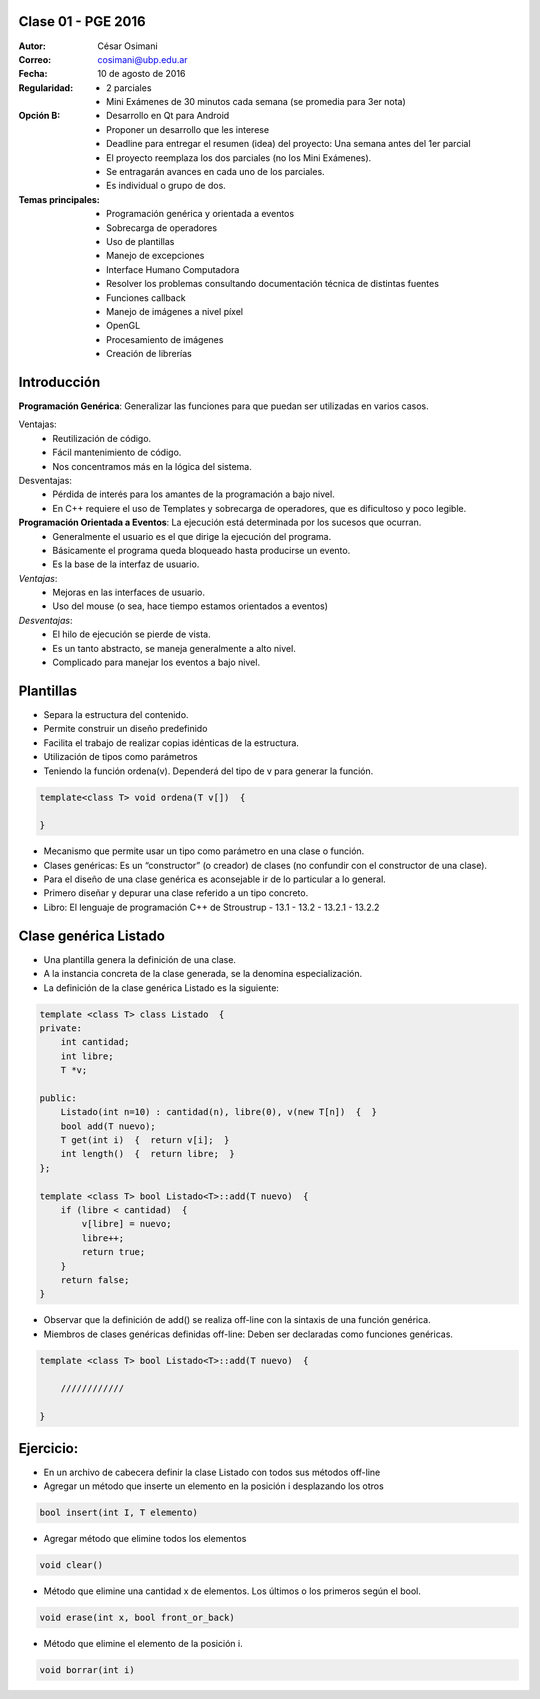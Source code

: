 .. -*- coding: utf-8 -*-

.. _rcs_subversion:

Clase 01 - PGE 2016
===================

:Autor: César Osimani
:Correo: cosimani@ubp.edu.ar
:Fecha: 10 de agosto de 2016
:Regularidad: 
	- 2 parciales 
	
	- Mini Exámenes de 30 minutos cada semana (se promedia para 3er nota)
:Opción B: 
	- Desarrollo en Qt para Android 
	
	- Proponer un desarrollo que les interese
	
	- Deadline para entregar el resumen (idea) del proyecto: Una semana antes del 1er parcial
	
	- El proyecto reemplaza los dos parciales (no los Mini Exámenes). 
	
	- Se entragarán avances en cada uno de los parciales.
	
	- Es individual o grupo de dos.
:Temas principales:
	- Programación genérica y orientada a eventos
	- Sobrecarga de operadores
	- Uso de plantillas
	- Manejo de excepciones
	- Interface Humano Computadora
	- Resolver los problemas consultando documentación técnica de distintas fuentes
	- Funciones callback
	- Manejo de imágenes a nivel píxel
	- OpenGL
	- Procesamiento de imágenes
	- Creación de librerías
	


Introducción
============

**Programación Genérica**: Generalizar las funciones para que puedan ser utilizadas en varios casos.

Ventajas:
	- Reutilización de código.
	- Fácil mantenimiento de código.
	- Nos concentramos más en la lógica del sistema.

Desventajas:
	- Pérdida de interés para los amantes de la programación a bajo nivel.
	- En C++ requiere el uso de Templates y sobrecarga de operadores, que es dificultoso y poco legible.

**Programación Orientada a Eventos**: La ejecución está determinada por los sucesos que ocurran.
	- Generalmente el usuario es el que dirige la ejecución del programa.
	- Básicamente el programa queda bloqueado hasta producirse un evento.
	- Es la base de la interfaz de usuario.

*Ventajas*:
	- Mejoras en las interfaces de usuario.
	- Uso del mouse (o sea, hace tiempo estamos orientados a eventos)

*Desventajas*:
	- El hilo de ejecución se pierde de vista.
	- Es un tanto abstracto, se maneja generalmente a alto nivel.
	- Complicado para manejar los eventos a bajo nivel.
	
Plantillas
==========
- Separa la estructura del contenido.
- Permite construir un diseño predefinido
- Facilita el trabajo de realizar copias idénticas de la estructura.

- Utilización de tipos como parámetros
- Teniendo la función ordena(v). Dependerá del tipo de v para generar la función.

.. code-block::

    template<class T> void ordena(T v[])  {
    
    }

- Mecanismo que permite usar un tipo como parámetro en una clase o función.
- Clases genéricas: Es un “constructor” (o creador) de clases (no confundir con el constructor de una clase).
- Para el diseño de una clase genérica es aconsejable ir de lo particular a lo general.
- Primero diseñar y depurar una clase referido a un tipo concreto.
- Libro: El lenguaje de programación C++ de Stroustrup - 13.1 - 13.2 - 13.2.1 - 13.2.2

Clase genérica Listado
======================

- Una plantilla genera la definición de una clase. 
- A la instancia concreta de la clase generada, se la denomina especialización.

- La definición de la clase genérica Listado es la siguiente:

.. code-block::

    template <class T> class Listado  {
    private:
        int cantidad;
        int libre;
        T *v;
    
    public:
        Listado(int n=10) : cantidad(n), libre(0), v(new T[n])  {  }
        bool add(T nuevo);
        T get(int i)  {  return v[i];  }
        int length()  {  return libre;  }
    };
    
    template <class T> bool Listado<T>::add(T nuevo)  {
        if (libre < cantidad)  {
            v[libre] = nuevo;
            libre++;
            return true;
        }
        return false;
    }


- Observar que la definición de add() se realiza off-line con la sintaxis de una función genérica.

- Miembros de clases genéricas definidas off-line: Deben ser declaradas como funciones genéricas.

.. code-block::

    template <class T> bool Listado<T>::add(T nuevo)  {

        ////////////

    }

Ejercicio:
==========

- En un archivo de cabecera definir la clase Listado con todos sus métodos off-line
- Agregar un método que inserte un elemento en la posición i desplazando los otros

.. code-block::

	bool insert(int I, T elemento)

- Agregar método que elimine todos los elementos

.. code-block::

	void clear()

- Método que elimine una cantidad x de elementos. Los últimos o los primeros según el bool.

.. code-block::
	
	void erase(int x, bool front_or_back)
	
- Método que elimine el elemento de la posición i.

.. code-block::
	
	void borrar(int i)


